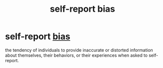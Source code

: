 :PROPERTIES:
:ANKI_DECK: study
:ID:       ab889c3a-9cd2-482e-a5c0-840bf34760d1
:END:
#+title: self-report bias
#+filetags: :psychology:

* self-report [[id:20fb0421-e5e7-4f38-a0f7-232d952f70a2][bias]]
:PROPERTIES:
:ANKI_NOTE_TYPE: Basic
:ANKI_NOTE_ID: 1758122474651
:ANKI_NOTE_HASH: a1ccdfb003a2e37b6d3588ac1593f6df
:END:
the tendency of individuals to provide inaccurate or distorted information about themselves, their behaviors, or their experiences when asked to self-report.
